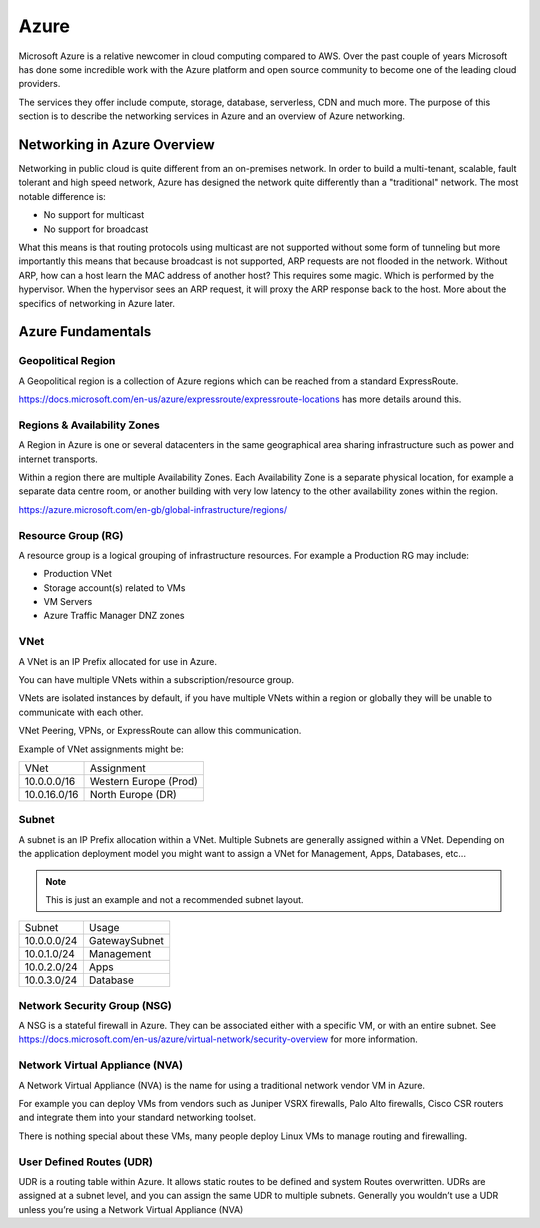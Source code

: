 =====
Azure
=====

Microsoft Azure is a relative newcomer in cloud computing compared to AWS. Over 
the past couple of years Microsoft has done some incredible work with the Azure 
platform and open source community to become one of the leading cloud providers.

The services they offer include compute, storage, database, serverless, CDN 
and much more. The purpose of this section is to describe the networking
services in Azure and an overview of Azure networking.


-----------------------------
Networking in Azure Overview
-----------------------------
Networking in public cloud is quite different from an on-premises network.
In order to build a multi-tenant, scalable, fault tolerant and high speed
network, Azure has designed the network quite differently than a
"traditional" network. The most notable difference is:

* No support for multicast
* No support for broadcast

What this means is that routing protocols using multicast are not
supported without some form of tunneling but more importantly this means
that because broadcast is not supported, ARP requests are not flooded
in the network. Without ARP, how can a host learn the MAC address of
another host? This requires some magic. Which is performed by the
hypervisor. When the hypervisor sees an ARP request, it will proxy
the ARP response back to the host. More about the specifics of networking
in Azure later.

-------------------
Azure Fundamentals
-------------------

^^^^^^^^^^^^^^^^^^^^
Geopolitical Region 
^^^^^^^^^^^^^^^^^^^^
A Geopolitical region is a collection of Azure regions which can be reached 
from a standard ExpressRoute.

https://docs.microsoft.com/en-us/azure/expressroute/expressroute-locations has more details around this.

^^^^^^^
Regions & Availability Zones
^^^^^^^
A Region in Azure is one or several datacenters in the same
geographical area sharing infrastructure such as power and internet transports.

Within a region there are multiple Availability Zones.
Each Availability Zone is a separate physical location, for example a separate data centre room, or another building with very low latency to the other availability zones within the region.

.. image:: https://azurecomcdn.azureedge.net/cvt-8efd50c617ae2a512e0e084105e16e030ebe42305c0e7bc7ece951fb57e33112/images/page/global-infrastructure/regions/understand-regional-architecture.png

https://azure.microsoft.com/en-gb/global-infrastructure/regions/

^^^^^^^^^^^^^^^^^^^^
Resource Group (RG)
^^^^^^^^^^^^^^^^^^^^
A resource group is a logical grouping of infrastructure resources.
For example a Production RG may include:

* Production VNet
* Storage account(s) related to VMs
* VM Servers
* Azure Traffic Manager DNZ zones

^^^^
VNet
^^^^

A VNet is an IP Prefix allocated for use in Azure.

You can have multiple VNets within a subscription/resource group.

VNets are isolated instances by default, if you have multiple VNets within a region
or globally they will be unable to communicate with each other. 

VNet Peering, VPNs, or ExpressRoute can allow this communication.

Example of VNet assignments might be:

+--------------+-----------------------+
| VNet         | Assignment            |
+--------------+-----------------------+
| 10.0.0.0/16  | Western Europe (Prod) |
+--------------+-----------------------+
| 10.0.16.0/16 | North Europe (DR)     |
+--------------+-----------------------+

^^^^^^
Subnet
^^^^^^
A subnet is an IP Prefix allocation within a VNet.
Multiple Subnets are generally assigned within a VNet. Depending on the application deployment model
you might want to assign a VNet for Management, Apps, Databases, etc...

.. note:: This is just an example and not a recommended subnet layout.

+--------------+----------------+
| Subnet       | Usage          |
+--------------+----------------+
| 10.0.0.0/24  | GatewaySubnet  |
+--------------+----------------+
| 10.0.1.0/24  | Management     |
+--------------+----------------+
| 10.0.2.0/24  | Apps           |
+--------------+----------------+
| 10.0.3.0/24  | Database       |
+--------------+----------------+

^^^^^^^^^^^^^^^^^^^^^^^^^^^^^
Network Security Group (NSG)
^^^^^^^^^^^^^^^^^^^^^^^^^^^^^
A NSG is a stateful firewall in Azure. They can be associated either with a specific VM, or with an entire subnet.
See https://docs.microsoft.com/en-us/azure/virtual-network/security-overview for more information.

^^^^^^^^^^^^^^^^^^^^^^^^^^^^^^^^
Network Virtual Appliance (NVA)
^^^^^^^^^^^^^^^^^^^^^^^^^^^^^^^^
A Network Virtual Appliance (NVA) is the name for using a traditional network vendor VM in Azure. 

For example you can deploy VMs from vendors such as Juniper VSRX firewalls, Palo Alto firewalls, Cisco CSR routers and integrate them into your standard networking toolset.

There is nothing special about these VMs, many people deploy Linux VMs to manage routing and  firewalling.

^^^^^^^^^^^^^^^^^^^^^^^^^^
User Defined Routes (UDR)
^^^^^^^^^^^^^^^^^^^^^^^^^^
UDR is a routing table within Azure. It allows static routes to be defined and system
Routes overwritten.
UDRs are assigned at a subnet level, and you can assign the same UDR to multiple subnets.
Generally you wouldn’t use a UDR unless you’re using a Network Virtual Appliance (NVA)



.. sectionauthor:: Daniel Rowe <n4d@danrowe.email>